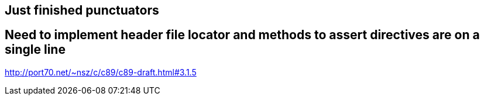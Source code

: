 == Just finished punctuators
== Need to implement header file locator and methods to assert directives are on a single line

http://port70.net/~nsz/c/c89/c89-draft.html#3.1.5

